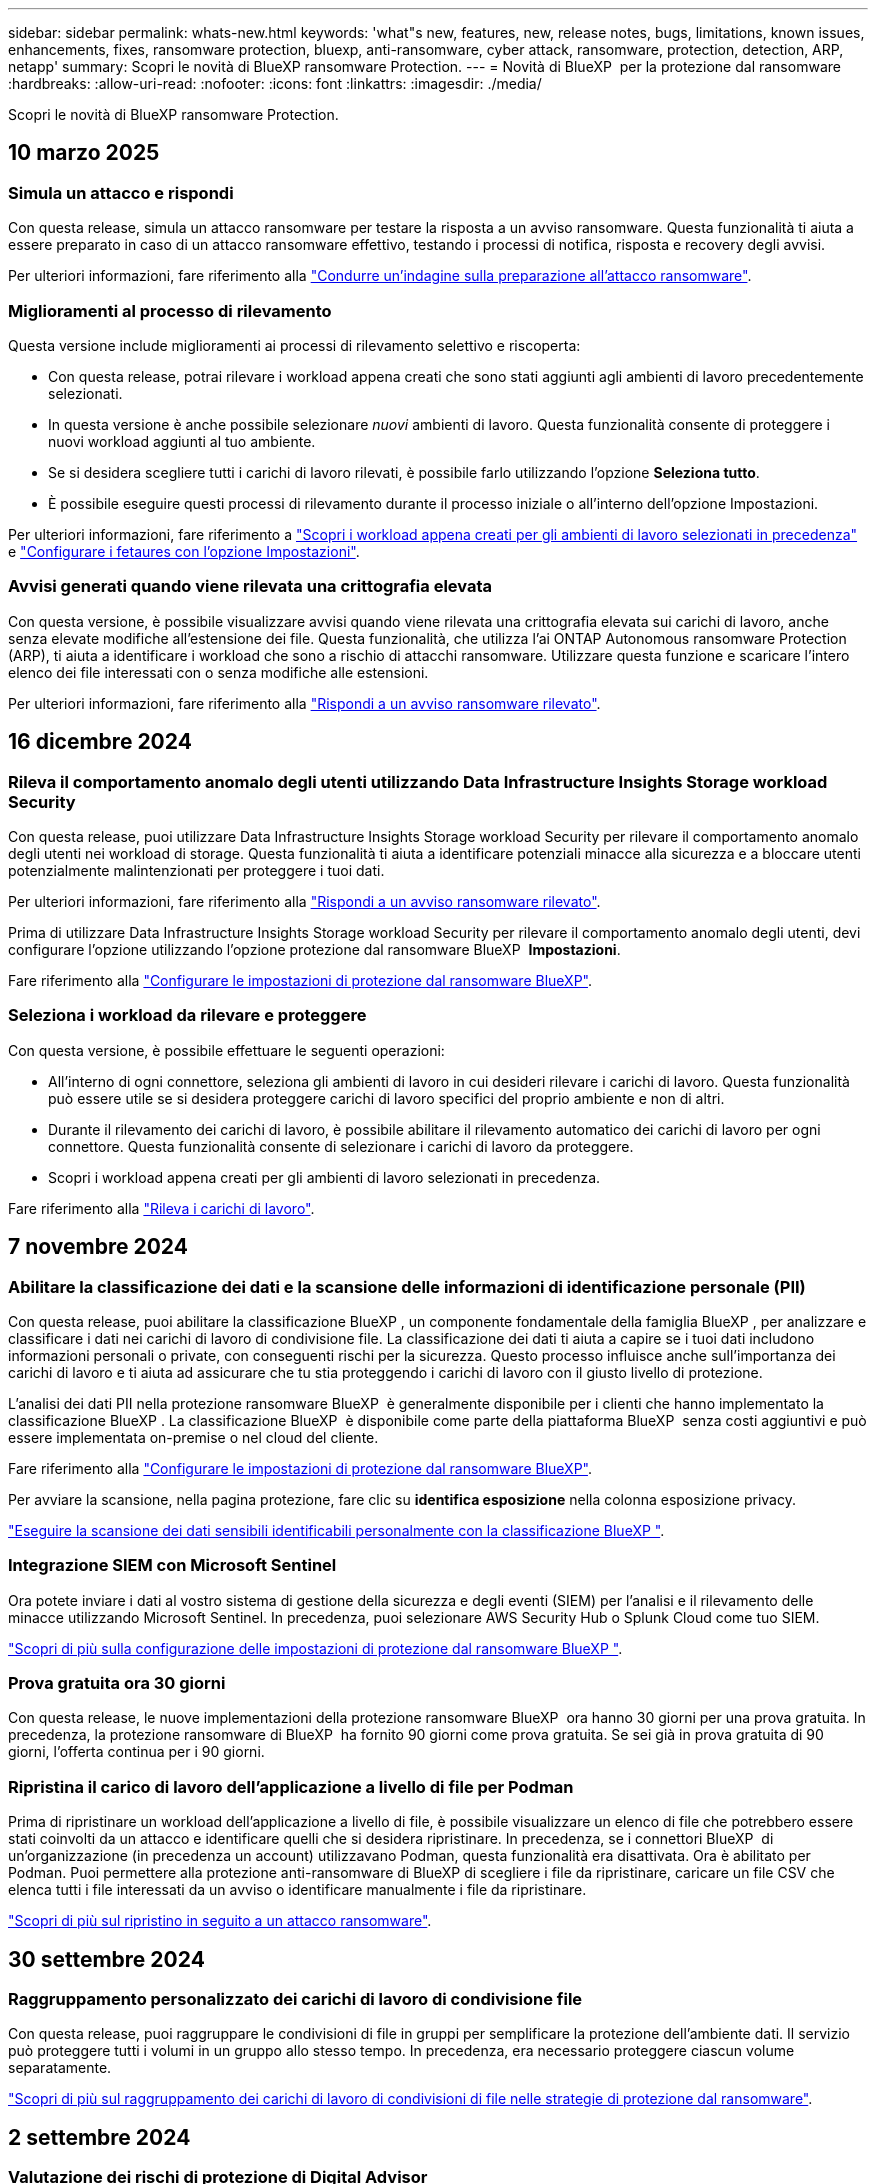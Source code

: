 ---
sidebar: sidebar 
permalink: whats-new.html 
keywords: 'what"s new, features, new, release notes, bugs, limitations, known issues, enhancements, fixes, ransomware protection, bluexp, anti-ransomware, cyber attack, ransomware, protection, detection, ARP, netapp' 
summary: Scopri le novità di BlueXP ransomware Protection. 
---
= Novità di BlueXP  per la protezione dal ransomware
:hardbreaks:
:allow-uri-read: 
:nofooter: 
:icons: font
:linkattrs: 
:imagesdir: ./media/


[role="lead"]
Scopri le novità di BlueXP ransomware Protection.



== 10 marzo 2025



=== Simula un attacco e rispondi

Con questa release, simula un attacco ransomware per testare la risposta a un avviso ransomware. Questa funzionalità ti aiuta a essere preparato in caso di un attacco ransomware effettivo, testando i processi di notifica, risposta e recovery degli avvisi.

Per ulteriori informazioni, fare riferimento alla https://docs.netapp.com/us-en/bluexp-ransomware-protection/rp-start-simulate.html["Condurre un'indagine sulla preparazione all'attacco ransomware"].



=== Miglioramenti al processo di rilevamento

Questa versione include miglioramenti ai processi di rilevamento selettivo e riscoperta:

* Con questa release, potrai rilevare i workload appena creati che sono stati aggiunti agli ambienti di lavoro precedentemente selezionati.
* In questa versione è anche possibile selezionare _nuovi_ ambienti di lavoro. Questa funzionalità consente di proteggere i nuovi workload aggiunti al tuo ambiente.
* Se si desidera scegliere tutti i carichi di lavoro rilevati, è possibile farlo utilizzando l'opzione *Seleziona tutto*.
* È possibile eseguire questi processi di rilevamento durante il processo iniziale o all'interno dell'opzione Impostazioni.


Per ulteriori informazioni, fare riferimento a https://docs.netapp.com/us-en/bluexp-ransomware-protection/rp-start-discover.html["Scopri i workload appena creati per gli ambienti di lavoro selezionati in precedenza"] e https://docs.netapp.com/us-en/bluexp-ransomware-protection/rp-use-settings.html["Configurare i fetaures con l'opzione Impostazioni"].



=== Avvisi generati quando viene rilevata una crittografia elevata

Con questa versione, è possibile visualizzare avvisi quando viene rilevata una crittografia elevata sui carichi di lavoro, anche senza elevate modifiche all'estensione dei file. Questa funzionalità, che utilizza l'ai ONTAP Autonomous ransomware Protection (ARP), ti aiuta a identificare i workload che sono a rischio di attacchi ransomware. Utilizzare questa funzione e scaricare l'intero elenco dei file interessati con o senza modifiche alle estensioni.

Per ulteriori informazioni, fare riferimento alla https://docs.netapp.com/us-en/bluexp-ransomware-protection/rp-use-alert.html["Rispondi a un avviso ransomware rilevato"].



== 16 dicembre 2024



=== Rileva il comportamento anomalo degli utenti utilizzando Data Infrastructure Insights Storage workload Security

Con questa release, puoi utilizzare Data Infrastructure Insights Storage workload Security per rilevare il comportamento anomalo degli utenti nei workload di storage. Questa funzionalità ti aiuta a identificare potenziali minacce alla sicurezza e a bloccare utenti potenzialmente malintenzionati per proteggere i tuoi dati.

Per ulteriori informazioni, fare riferimento alla https://docs.netapp.com/us-en/bluexp-ransomware-protection/rp-use-alert.html["Rispondi a un avviso ransomware rilevato"].

Prima di utilizzare Data Infrastructure Insights Storage workload Security per rilevare il comportamento anomalo degli utenti, devi configurare l'opzione utilizzando l'opzione protezione dal ransomware BlueXP  *Impostazioni*.

Fare riferimento alla https://docs.netapp.com/us-en/bluexp-ransomware-protection/rp-use-settings.html["Configurare le impostazioni di protezione dal ransomware BlueXP"].



=== Seleziona i workload da rilevare e proteggere

Con questa versione, è possibile effettuare le seguenti operazioni:

* All'interno di ogni connettore, seleziona gli ambienti di lavoro in cui desideri rilevare i carichi di lavoro. Questa funzionalità può essere utile se si desidera proteggere carichi di lavoro specifici del proprio ambiente e non di altri.
* Durante il rilevamento dei carichi di lavoro, è possibile abilitare il rilevamento automatico dei carichi di lavoro per ogni connettore. Questa funzionalità consente di selezionare i carichi di lavoro da proteggere.
* Scopri i workload appena creati per gli ambienti di lavoro selezionati in precedenza.


Fare riferimento alla https://docs.netapp.com/us-en/bluexp-ransomware-protection/rp-start-discover.html["Rileva i carichi di lavoro"].



== 7 novembre 2024



=== Abilitare la classificazione dei dati e la scansione delle informazioni di identificazione personale (PII)

Con questa release, puoi abilitare la classificazione BlueXP , un componente fondamentale della famiglia BlueXP , per analizzare e classificare i dati nei carichi di lavoro di condivisione file. La classificazione dei dati ti aiuta a capire se i tuoi dati includono informazioni personali o private, con conseguenti rischi per la sicurezza. Questo processo influisce anche sull'importanza dei carichi di lavoro e ti aiuta ad assicurare che tu stia proteggendo i carichi di lavoro con il giusto livello di protezione.

L'analisi dei dati PII nella protezione ransomware BlueXP  è generalmente disponibile per i clienti che hanno implementato la classificazione BlueXP . La classificazione BlueXP  è disponibile come parte della piattaforma BlueXP  senza costi aggiuntivi e può essere implementata on-premise o nel cloud del cliente.

Fare riferimento alla https://docs.netapp.com/us-en/bluexp-ransomware-protection/rp-use-settings.html["Configurare le impostazioni di protezione dal ransomware BlueXP"].

Per avviare la scansione, nella pagina protezione, fare clic su *identifica esposizione* nella colonna esposizione privacy.

https://docs.netapp.com/us-en/bluexp-ransomware-protection/rp-use-protect-classify.html["Eseguire la scansione dei dati sensibili identificabili personalmente con la classificazione BlueXP "].



=== Integrazione SIEM con Microsoft Sentinel

Ora potete inviare i dati al vostro sistema di gestione della sicurezza e degli eventi (SIEM) per l'analisi e il rilevamento delle minacce utilizzando Microsoft Sentinel. In precedenza, puoi selezionare AWS Security Hub o Splunk Cloud come tuo SIEM.

https://docs.netapp.com/us-en/bluexp-ransomware-protection/rp-use-settings.html["Scopri di più sulla configurazione delle impostazioni di protezione dal ransomware BlueXP "].



=== Prova gratuita ora 30 giorni

Con questa release, le nuove implementazioni della protezione ransomware BlueXP  ora hanno 30 giorni per una prova gratuita. In precedenza, la protezione ransomware di BlueXP  ha fornito 90 giorni come prova gratuita. Se sei già in prova gratuita di 90 giorni, l'offerta continua per i 90 giorni.



=== Ripristina il carico di lavoro dell'applicazione a livello di file per Podman

Prima di ripristinare un workload dell'applicazione a livello di file, è possibile visualizzare un elenco di file che potrebbero essere stati coinvolti da un attacco e identificare quelli che si desidera ripristinare. In precedenza, se i connettori BlueXP  di un'organizzazione (in precedenza un account) utilizzavano Podman, questa funzionalità era disattivata. Ora è abilitato per Podman. Puoi permettere alla protezione anti-ransomware di BlueXP di scegliere i file da ripristinare, caricare un file CSV che elenca tutti i file interessati da un avviso o identificare manualmente i file da ripristinare.

https://docs.netapp.com/us-en/bluexp-ransomware-protection/rp-use-recover.html["Scopri di più sul ripristino in seguito a un attacco ransomware"].



== 30 settembre 2024



=== Raggruppamento personalizzato dei carichi di lavoro di condivisione file

Con questa release, puoi raggruppare le condivisioni di file in gruppi per semplificare la protezione dell'ambiente dati. Il servizio può proteggere tutti i volumi in un gruppo allo stesso tempo. In precedenza, era necessario proteggere ciascun volume separatamente.

https://docs.netapp.com/us-en/bluexp-ransomware-protection/rp-use-protect.html["Scopri di più sul raggruppamento dei carichi di lavoro di condivisioni di file nelle strategie di protezione dal ransomware"].



== 2 settembre 2024



=== Valutazione dei rischi di protezione di Digital Advisor

La protezione dal ransomware di BlueXP  ora raccoglie informazioni sui rischi elevati e critici per la sicurezza relativi a un cluster di consulente digitale NetApp. Se viene rilevato un rischio, la protezione anti-ransomware di BlueXP  fornisce una raccomandazione nel riquadro *azioni consigliate* della dashboard: "Correggere una vulnerabilità nota alla sicurezza nel <name> del cluster". Dal suggerimento sul dashboard, fare clic su *Rivedi e correggi* suggerisce di rivedere Digital Advisor e un articolo CVE (Common Vulnerability & Exposure) per risolvere il rischio per la protezione. In caso di più rischi per la protezione, consultare le informazioni in Digital Advisor.

Fare riferimento alla https://docs.netapp.com/us-en/active-iq/index.html["Documentazione di Digital Advisor"^].



=== Esegui il backup su Google Cloud Platform

Con questa release, puoi impostare una destinazione di backup su un bucket Google Cloud Platform. In precedenza, potevi aggiungere destinazioni di backup solo a NetApp StorageGRID, Amazon Web Services e Microsoft Azure.

https://docs.netapp.com/us-en/bluexp-ransomware-protection/rp-use-settings.html["Scopri di più sulla configurazione delle impostazioni di protezione dal ransomware BlueXP "].



=== Supporto per Google Cloud Platform

Ora il servizio supporta Cloud Volumes ONTAP per Google Cloud Platform per la protezione dello storage. In precedenza, il servizio supportava solo Cloud Volumes ONTAP per Amazon Web Services e Microsoft Azure con NAS on-premise.

https://docs.netapp.com/us-en/bluexp-ransomware-protection/concept-ransomware-protection.html["Scopri la protezione dal ransomware BlueXP  e le origini dati supportate, le destinazioni di backup e gli ambienti di lavoro"].



=== Controllo degli accessi in base al ruolo

Ora puoi limitare l'accesso ad attività specifiche grazie al role-based access control (RBAC). La protezione ransomware BlueXP  utilizza due ruoli di BlueXP : BlueXP  account Admin e non-account Admin (Viewer).

Per informazioni dettagliate sulle azioni che ogni ruolo può eseguire, vedere https://docs.netapp.com/us-en/bluexp-ransomware-protection/rp-reference-roles.html["Privileges per il controllo degli accessi in base al ruolo"].



== 5 agosto 2024



=== Rilevamento delle minacce con Splunk Cloud

Puoi inviare automaticamente i dati al tuo sistema di gestione degli eventi e della sicurezza (SIEM) per l'analisi e il rilevamento delle minacce. Con le release precedenti, puoi selezionare solo l'AWS Security Hub come tuo SIEM. Con questa release, puoi selezionare AWS Security Hub o Splunk Cloud come tuo SIEM.

https://docs.netapp.com/us-en/bluexp-ransomware-protection/rp-use-settings.html["Scopri di più sulla configurazione delle impostazioni di protezione dal ransomware BlueXP "].



== 1 luglio 2024



=== BYOL

Con questa versione, è possibile utilizzare una licenza BYOL, ovvero un file di licenza NetApp (NLF) che si ottiene dal proprio rappresentante di vendita NetApp

https://docs.netapp.com/us-en/bluexp-ransomware-protection/rp-start-licenses.html["Ulteriori informazioni sull'impostazione delle licenze"].



=== Ripristina il carico di lavoro dell'applicazione a livello di file

Prima di ripristinare un workload dell'applicazione a livello di file, è possibile visualizzare un elenco di file che potrebbero essere stati coinvolti da un attacco e identificare quelli che si desidera ripristinare. Puoi permettere alla protezione anti-ransomware di BlueXP di scegliere i file da ripristinare, caricare un file CSV che elenca tutti i file interessati da un avviso o identificare manualmente i file da ripristinare.


NOTE: Con questa versione, se tutti i connettori BlueXP in un account non utilizzano Podman, la funzionalità di ripristino dei singoli file è attivata. In caso contrario, è disabilitato per quell'account.

https://docs.netapp.com/us-en/bluexp-ransomware-protection/rp-use-recover.html["Scopri di più sul ripristino in seguito a un attacco ransomware"].



=== Scaricare un elenco dei file interessati

Prima di ripristinare un workload dell'applicazione a livello di file, è possibile accedere alla pagina Avvisi per scaricare un elenco di file interessati in un file CSV, quindi utilizzare la pagina di ripristino per caricare il file CSV.

https://docs.netapp.com/us-en/bluexp-ransomware-protection/rp-use-recover.html["Ulteriori informazioni sul download dei file interessati prima di ripristinare un'applicazione"].



=== Eliminare il piano di protezione

Con questa release, ora puoi eliminare una strategia di protezione dal ransomware.

https://docs.netapp.com/us-en/bluexp-ransomware-protection/rp-use-protect.html["Scopri di più su protezione dei carichi di lavoro e gestione delle strategie di protezione dal ransomware"].



== 10 giugno 2024



=== Blocco delle copie Snapshot sullo storage primario

Abilitare questo blocco per bloccare le copie Snapshot sullo storage primario in modo che non possano essere modificate o eliminate per un determinato periodo di tempo anche in caso di attacco ransomware che smetta di raggiungere la destinazione storage di backup.

https://docs.netapp.com/us-en/bluexp-ransomware-protection/rp-use-protect.html["Scopri di più sulla protezione dei carichi di lavoro e sull'abilitazione del blocco del backup in una strategia di protezione dal ransomware"].



=== Supporto di Cloud Volumes ONTAP per Microsoft Azure

Questa release supporta Cloud Volumes ONTAP per Microsoft Azure come ambiente di lavoro oltre a Cloud Volumes ONTAP per AWS e ONTAP NAS on-premise.

https://docs.netapp.com/us-en/bluexp-cloud-volumes-ontap/task-getting-started-azure.html["Avvio rapido di Cloud Volumes ONTAP in Azure"^]

https://docs.netapp.com/us-en/bluexp-ransomware-protection/concept-ransomware-protection.html["Scopri di più sulla protezione ransomware di BlueXP"].



=== Microsoft Azure aggiunto come destinazione di backup

Ora puoi aggiungere Microsoft Azure come destinazione di backup insieme ad AWS e NetApp StorageGRID.

https://docs.netapp.com/us-en/bluexp-ransomware-protection/rp-use-settings.html["Ulteriori informazioni su come configurare le impostazioni di protezione"].



== 14 maggio 2024



=== Aggiornamenti delle licenze

Puoi iscriverti per una prova gratuita di 90 giorni. A breve sarai in grado di acquistare un abbonamento pay-as-you-go con Amazon Web Services Marketplace o Bring Your Own NetApp License.

https://docs.netapp.com/us-en/bluexp-ransomware-protection/rp-start-licenses.html["Ulteriori informazioni sull'impostazione delle licenze"].



=== Protocollo CIFS

Il servizio ora supporta ONTAP e Cloud Volumes ONTAP on-premise negli ambienti di lavoro AWS con protocolli NFS e CIFS. La release precedente supportava solo il protocollo NFS.



=== Dettagli sui carichi di lavoro

Questa versione fornisce ora ulteriori dettagli sulle informazioni sul carico di lavoro dalle pagine protezione e altre per una migliore valutazione della protezione del carico di lavoro. Dai dettagli del carico di lavoro, è possibile esaminare il criterio attualmente assegnato e le destinazioni di backup configurate.

https://docs.netapp.com/us-en/bluexp-ransomware-protection/rp-use-protect.html["Ulteriori informazioni sulla visualizzazione dei dettagli sul carico di lavoro sono disponibili nelle pagine protezione"].



=== Protezione e recovery coerenti con l'applicazione e con le macchine virtuali

Ora puoi eseguire una protezione coerente con le applicazioni con il software NetApp SnapCenter e una protezione coerente con le VM con il plug-in SnapCenter per VMware vSphere, raggiungendo uno stato di inattività e coerente per evitare potenziali perdite di dati in un secondo momento se è necessario un ripristino. Se è necessario il ripristino, è possibile ripristinare l'applicazione o la VM in uno qualsiasi degli stati disponibili in precedenza.

https://docs.netapp.com/us-en/bluexp-ransomware-protection/rp-use-protect.html["Scopri di più sulla protezione dei carichi di lavoro"].



=== Strategie di protezione dal ransomware

Se sul workload non esistono policy di backup o snapshot, puoi creare una strategia di protezione dal ransomware, che può includere le seguenti policy create in questo servizio:

* Policy di Snapshot
* Policy di backup
* Policy di rilevamento


https://docs.netapp.com/us-en/bluexp-ransomware-protection/rp-use-protect.html["Scopri di più sulla protezione dei carichi di lavoro"].



=== Rilevamento delle minacce

Abilitare il rilevamento delle minacce è ora disponibile utilizzando un sistema SIEM (Security and Event Management) di terze parti. Il dashboard ora mostra una nuova raccomandazione per "attivare il rilevamento delle minacce" che può essere configurata nella pagina Impostazioni.

https://docs.netapp.com/us-en/bluexp-ransomware-protection/rp-use-settings.html["Ulteriori informazioni sulla configurazione delle opzioni di impostazione"].



=== Ignora gli avvisi falsi positivi

Dalla scheda Avvisi, è ora possibile eliminare i falsi positivi o decidere di recuperare immediatamente i dati.

https://docs.netapp.com/us-en/bluexp-ransomware-protection/rp-use-alert.html["Scopri di più su come rispondere a un avviso ransomware"].



=== Stato di rilevamento

Nuovi stati di rilevamento vengono visualizzati nella pagina di protezione, che mostra lo stato del rilevamento di ransomware applicato al workload.

https://docs.netapp.com/us-en/bluexp-ransomware-protection/rp-use-protect.html["Scopri di più sulla protezione dei carichi di lavoro e sulla visualizzazione degli stati di protezione"].



=== Scaricare i file CSV

È possibile scaricare file CSV* dalle pagine protezione, Avvisi e Ripristino.

https://docs.netapp.com/us-en/bluexp-ransomware-protection/rp-use-reports.html["Ulteriori informazioni sul download di file CSV dal dashboard e da altre pagine"].



=== Collegamento alla documentazione

Il collegamento per la visualizzazione della documentazione è ora incluso nell'interfaccia utente. È possibile accedere a questa documentazione dall'opzione verticale *azioni* del dashboard image:button-actions-vertical.png["Opzione azioni verticali"] . Seleziona *Novità* per visualizzare i dettagli nelle Note sulla versione o *documentazione* per visualizzare la home page della documentazione relativa alla protezione dal ransomware di BlueXP.



=== Backup e ripristino BlueXP

Il servizio di backup e recovery di BlueXP non deve più essere già abilitato nell'ambiente di lavoro. Vedere link:rp-start-prerequisites.html["prerequisiti"]. Il servizio di protezione dal ransomware di BlueXP aiuta a configurare una destinazione di backup tramite l'opzione Settings. Vedere link:rp-use-settings.html["Configurare le impostazioni"].



=== Impostazioni

Ora puoi configurare destinazioni di backup nelle impostazioni di protezione dal ransomware BlueXP .

https://docs.netapp.com/us-en/bluexp-ransomware-protection/rp-use-settings.html["Ulteriori informazioni sulla configurazione delle opzioni di impostazione"].



== 5 marzo 2024



=== Gestione delle policy di protezione

Oltre a utilizzare criteri predefiniti, è ora possibile creare criteri. https://docs.netapp.com/us-en/bluexp-ransomware-protection/rp-use-protect.html["Ulteriori informazioni sulla gestione dei criteri"].



=== Immutabilità sullo storage secondario (DataLock)

È ora possibile rendere immutabile il backup nello storage secondario utilizzando la tecnologia DataLock di NetApp nell'archivio di oggetti. https://docs.netapp.com/us-en/bluexp-ransomware-protection/rp-use-protect.html["Ulteriori informazioni sulla creazione di criteri di protezione"].



=== Backup automatico su NetApp StorageGRID

Oltre a utilizzare AWS, ora puoi scegliere StorageGRID come destinazione di backup. https://docs.netapp.com/us-en/bluexp-ransomware-protection/rp-use-settings.html["Ulteriori informazioni sulla configurazione delle destinazioni di backup"].



=== Funzioni aggiuntive per esaminare potenziali attacchi

Ora puoi visualizzare ulteriori dettagli forensi per analizzare il potenziale attacco rilevato. https://docs.netapp.com/us-en/bluexp-ransomware-protection/rp-use-alert.html["Scopri di più sulla risposta a un avviso ransomware rilevato"].



=== Processo di ripristino

Il processo di ripristino è stato migliorato. Ora è possibile ripristinare volume per volume o tutti i volumi per un carico di lavoro. https://docs.netapp.com/us-en/bluexp-ransomware-protection/rp-use-recover.html["Scopri di più sul ripristino in seguito a un attacco ransomware (dopo la neutralizzazione degli incidenti)"].

https://docs.netapp.com/us-en/bluexp-ransomware-protection/concept-ransomware-protection.html["Scopri di più sulla protezione ransomware di BlueXP"].



== 6 ottobre 2023

Il servizio di protezione dal ransomware BlueXP è una soluzione SaaS per la protezione dei dati, il rilevamento di potenziali attacchi e il recovery dei dati da un attacco ransomware.

Per la versione di anteprima, il servizio protegge i carichi di lavoro basati sull'applicazione dei datastore Oracle, MySQL, VM e file share nello storage NAS on-premise, oltre che in Cloud Volumes ONTAP su AWS (utilizzando il protocollo NFS) nelle singole organizzazioni BlueXP  ed esegue il backup dei dati nel cloud storage Amazon Web Services.

Il servizio di protezione dal ransomware di BlueXP offre un utilizzo completo di diverse tecnologie NetApp per permettere all'amministratore della sicurezza dei dati o al Security Operations Engineer di raggiungere i seguenti obiettivi:

* Visualizza rapidamente la protezione dal ransomware su tutti i tuoi workload.
* Ottieni informazioni dettagliate sulle raccomandazioni relative alla protezione dal ransomware
* Migliora il livello di protezione in base alle raccomandazioni di protezione dal ransomware BlueXP.
* Assegna policy di protezione dal ransomware per proteggere i tuoi carichi di lavoro principali e i dati ad alto rischio dagli attacchi ransomware.
* Monitora la salute dei carichi di lavoro contro gli attacchi ransomware che cercano anomalie nei dati.
* Valutare rapidamente l'impatto degli incidenti ransomware sul carico di lavoro.
* Esegui il ripristino in maniera intelligente dai ransomware eseguendo il ripristino dei dati e garantendo che non si verifichi una nuova infezione da tali dati.


https://docs.netapp.com/us-en/bluexp-ransomware-protection/concept-ransomware-protection.html["Scopri di più sulla protezione ransomware di BlueXP"].
